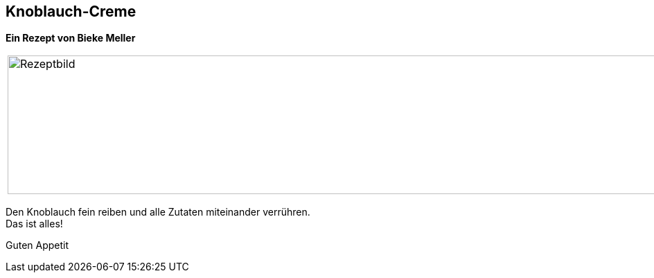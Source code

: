 == Knoblauch-Creme
 
**Ein Rezept von Bieke Meller ** +


[frame=none]
[grid=none]
[cols="^5,5"]

|===

|image:Knoblauch-Creme.jpeg[Rezeptbild,1200,200,float="center",align="center"]


| ** Zutaten für ein Glas: ** +

ca. 250g Frischkäse +
1 Knoblauchzehe +
Kräuter und Gewürze nach Geschmack +

|===


Den Knoblauch fein reiben und alle Zutaten miteinander verrühren. +
Das ist alles! +

Guten Appetit